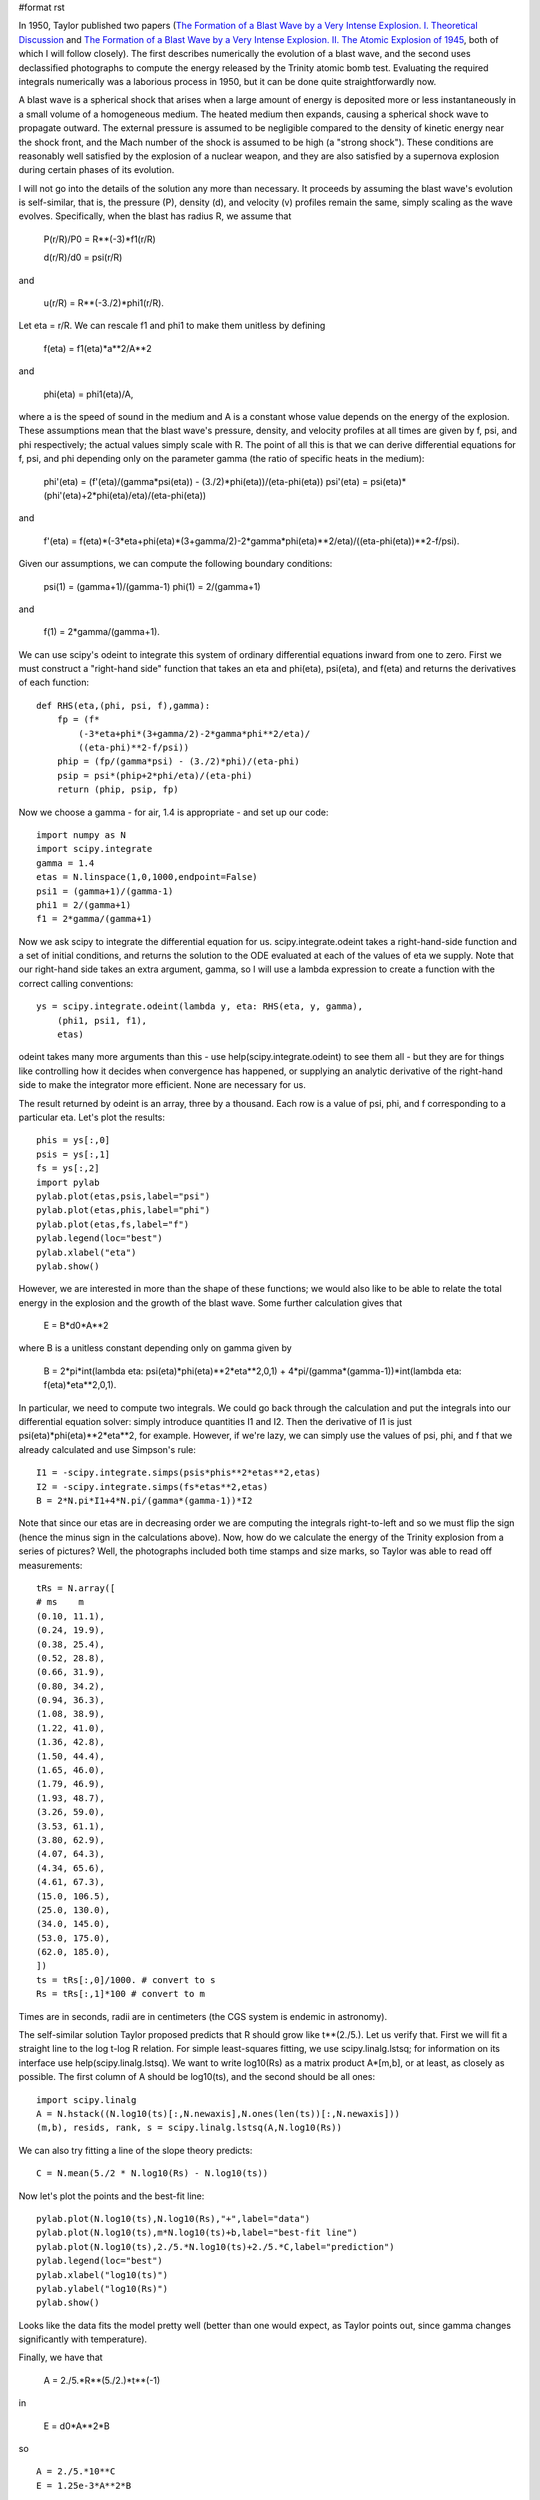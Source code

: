 #format rst

In 1950, Taylor published two papers (`The Formation of a Blast Wave by a Very Intense Explosion. I. Theoretical Discussion <http://adsabs.harvard.edu/abs/1950RSPSA.201..159T>`_ and `The Formation of a Blast Wave by a Very Intense Explosion. II. The Atomic Explosion of 1945 <http://adsabs.harvard.edu/abs/1950RSPSA.201..175T>`_, both of which I will follow closely). The first describes numerically the evolution of a blast wave, and the second uses declassified photographs to compute the energy released by the Trinity atomic bomb test. Evaluating the required integrals numerically was a laborious process in 1950, but it can be done quite straightforwardly now.


.. image:: images/Trinity/Trinity_explosion.jpg

A blast wave is a spherical shock that arises when a large amount of energy is deposited more or less instantaneously in a small volume of a homogeneous medium. The heated medium then expands, causing a spherical shock wave to propagate outward. The external pressure is assumed to be negligible compared to the density of kinetic energy near the shock front, and the Mach number of the shock is assumed to be high (a "strong shock"). These conditions are reasonably well satisfied by the explosion of a nuclear weapon, and they are also satisfied by a supernova explosion during certain phases of its evolution.

I will not go into the details of the solution any more than necessary. It proceeds by assuming the blast wave's evolution is self-similar, that is, the pressure (P), density (d), and velocity (v) profiles remain the same, simply scaling as the wave evolves. Specifically, when the blast has radius R, we assume that

  P(r/R)/P0 = R**(-3)*f1(r/R)

  d(r/R)/d0 = psi(r/R)

and

  u(r/R) = R**(-3./2)*phi1(r/R).

Let eta = r/R. We can rescale f1 and phi1 to make them unitless by defining

  f(eta) = f1(eta)*a**2/A**2

and

  phi(eta) = phi1(eta)/A,

where a is the speed of sound in the medium and A is a constant whose value depends on the energy of the explosion. These assumptions mean that the blast wave's pressure, density, and velocity profiles at all times are given by f, psi, and phi respectively; the actual values simply scale with R. The point of all this is that we can derive differential equations for f, psi, and phi depending only on the parameter gamma (the ratio of specific heats in the medium):

  phi'(eta) = (f'(eta)/(gamma*psi(eta)) - (3./2)*phi(eta))/(eta-phi(eta)) psi'(eta) = psi(eta)*(phi'(eta)+2*phi(eta)/eta)/(eta-phi(eta))

and

  f'(eta) = f(eta)*(-3*eta+phi(eta)*(3+gamma/2)-2*gamma*phi(eta)**2/eta)/((eta-phi(eta))**2-f/psi).

Given our assumptions, we can compute the following boundary conditions:

  psi(1) = (gamma+1)/(gamma-1) phi(1) = 2/(gamma+1)

and

  f(1) = 2*gamma/(gamma+1).

We can use scipy's odeint to integrate this system of ordinary differential equations inward from one to zero. First we must construct a "right-hand side" function that takes an eta and phi(eta), psi(eta), and f(eta) and returns the derivatives of each function:

::

   def RHS(eta,(phi, psi, f),gamma):
       fp = (f*
           (-3*eta+phi*(3+gamma/2)-2*gamma*phi**2/eta)/
           ((eta-phi)**2-f/psi))
       phip = (fp/(gamma*psi) - (3./2)*phi)/(eta-phi)
       psip = psi*(phip+2*phi/eta)/(eta-phi)
       return (phip, psip, fp)

Now we choose a gamma - for air, 1.4 is appropriate - and set up our code:

::

   import numpy as N
   import scipy.integrate
   gamma = 1.4
   etas = N.linspace(1,0,1000,endpoint=False)
   psi1 = (gamma+1)/(gamma-1)
   phi1 = 2/(gamma+1)
   f1 = 2*gamma/(gamma+1)

Now we ask scipy to integrate the differential equation for us. scipy.integrate.odeint takes a right-hand-side function and a set of initial conditions, and returns the solution to the ODE evaluated at each of the values of eta we supply. Note that our right-hand side takes an extra argument, gamma, so I will use a lambda expression to create a function with the correct calling conventions:

::

   ys = scipy.integrate.odeint(lambda y, eta: RHS(eta, y, gamma),
       (phi1, psi1, f1),
       etas)

odeint takes many more arguments than this - use help(scipy.integrate.odeint) to see them all - but they are for things like controlling how it decides when convergence has happened, or supplying an analytic derivative of the right-hand side to make the integrator more efficient. None are necessary for us.

The result returned by odeint is an array, three by a thousand. Each row is a value of psi, phi, and f corresponding to a particular eta. Let's plot the results:

::

   phis = ys[:,0]
   psis = ys[:,1]
   fs = ys[:,2]
   import pylab
   pylab.plot(etas,psis,label="psi")
   pylab.plot(etas,phis,label="phi")
   pylab.plot(etas,fs,label="f")
   pylab.legend(loc="best")
   pylab.xlabel("eta")
   pylab.show()


.. image:: images/Trinity/trinity-plots-small.png

However, we are interested in more than the shape of these functions; we would also like to be able to relate the total energy in the explosion and the growth of the blast wave. Some further calculation gives that

  E = B*d0*A**2

where B is a unitless constant depending only on gamma given by

  B = 2*pi*int(lambda eta: psi(eta)*phi(eta)**2*eta**2,0,1) + 4*pi/(gamma*(gamma-1))*int(lambda eta: f(eta)*eta**2,0,1).

In particular, we need to compute two integrals. We could go back through the calculation and put the integrals into our differential equation solver: simply introduce quantities I1 and I2. Then the derivative of I1 is just psi(eta)*phi(eta)**2*eta**2, for example. However, if we're lazy, we can simply use the values of psi, phi, and f that we already calculated and use Simpson's rule:

::

   I1 = -scipy.integrate.simps(psis*phis**2*etas**2,etas)
   I2 = -scipy.integrate.simps(fs*etas**2,etas)
   B = 2*N.pi*I1+4*N.pi/(gamma*(gamma-1))*I2

Note that since our etas are in decreasing order we are computing the integrals right-to-left and so we must flip the sign (hence the minus sign in the calculations above). Now, how do we calculate the energy of the Trinity explosion from a series of pictures? Well, the photographs included both time stamps and size marks, so Taylor was able to read off measurements:

::

   tRs = N.array([
   # ms    m
   (0.10, 11.1),
   (0.24, 19.9),
   (0.38, 25.4),
   (0.52, 28.8),
   (0.66, 31.9),
   (0.80, 34.2),
   (0.94, 36.3),
   (1.08, 38.9),
   (1.22, 41.0),
   (1.36, 42.8),
   (1.50, 44.4),
   (1.65, 46.0),
   (1.79, 46.9),
   (1.93, 48.7),
   (3.26, 59.0),
   (3.53, 61.1),
   (3.80, 62.9),
   (4.07, 64.3),
   (4.34, 65.6),
   (4.61, 67.3),
   (15.0, 106.5),
   (25.0, 130.0),
   (34.0, 145.0),
   (53.0, 175.0),
   (62.0, 185.0),
   ])
   ts = tRs[:,0]/1000. # convert to s
   Rs = tRs[:,1]*100 # convert to m

Times are in seconds, radii are in centimeters (the CGS system is endemic in astronomy).

The self-similar solution Taylor proposed predicts that R should grow like t**(2./5.). Let us verify that. First we will fit a straight line to the log t-log R relation. For simple least-squares fitting, we use scipy.linalg.lstsq; for information on its interface use help(scipy.linalg.lstsq). We want to write log10(Rs) as a matrix product A*[m,b], or at least, as closely as possible. The first column of A should be log10(ts), and the second should be all ones:

::

   import scipy.linalg
   A = N.hstack((N.log10(ts)[:,N.newaxis],N.ones(len(ts))[:,N.newaxis]))
   (m,b), resids, rank, s = scipy.linalg.lstsq(A,N.log10(Rs))

We can also try fitting a line of the slope theory predicts:

::

   C = N.mean(5./2 * N.log10(Rs) - N.log10(ts))

Now let's plot the points and the best-fit line:

::

   pylab.plot(N.log10(ts),N.log10(Rs),"+",label="data")
   pylab.plot(N.log10(ts),m*N.log10(ts)+b,label="best-fit line")
   pylab.plot(N.log10(ts),2./5.*N.log10(ts)+2./5.*C,label="prediction")
   pylab.legend(loc="best")
   pylab.xlabel("log10(ts)")
   pylab.ylabel("log10(Rs)")
   pylab.show()


.. image:: images/Trinity/trinity-data-small.png

Looks like the data fits the model pretty well (better than one would expect, as Taylor points out, since gamma changes significantly with temperature).

Finally, we have that

  A = 2./5.*R**(5./2.)*t**(-1)

in

  E = d0*A**2*B

so

::

   A = 2./5.*10**C
   E = 1.25e-3*A**2*B

in ergs, or

::

   E_tonnes = E/4.25e16

The final result, ``E_tonnes``, is 16075 tonnes of TNT. This is smaller than the usual figure, 20 kilotons, in part because it ignores any energy that was radiated away.

attachment:taylor.py

